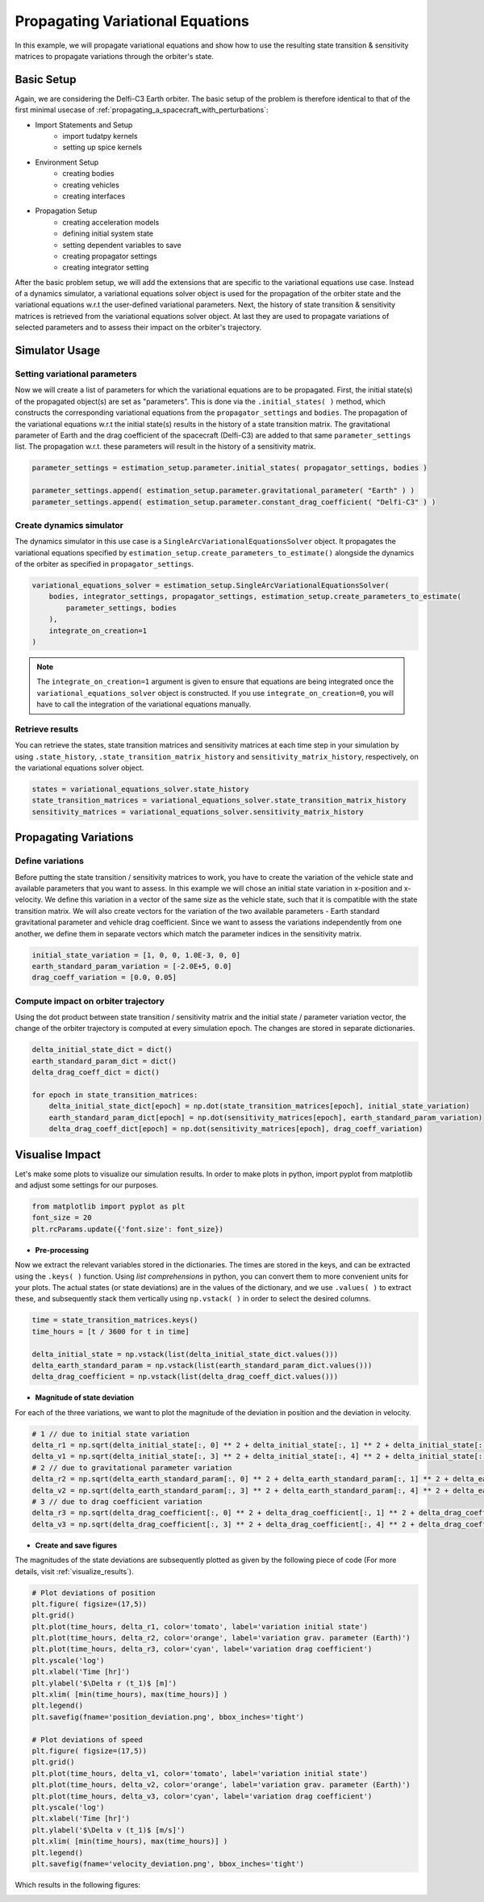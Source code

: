 .. _propagating_variational_equations:

Propagating Variational Equations
===========================================


In this example, we will propagate variational equations and show how to use the resulting state transition & sensitivity matrices to propagate variations through the orbiter's state.


Basic Setup
###########################
Again, we are considering the Delfi-C3 Earth orbiter.
The basic setup of the problem is therefore identical to that of the first minimal usecase of :ref:`propagating_a_spacecraft_with_perturbations`:

*  Import Statements and Setup
    - import tudatpy kernels
    - setting up spice kernels

*  Environment Setup
    - creating bodies
    - creating vehicles
    - creating interfaces

*  Propagation Setup
    - creating acceleration models
    - defining initial system state
    - setting dependent variables to save
    - creating propagator settings
    - creating integrator setting


After the basic problem setup, we will add the extensions that are specific to the variational equations use case.
Instead of a dynamics simulator, a variational equations solver object is used for the propagation of the orbiter state and the variational equations w.r.t the user-defined variational parameters.
Next, the history of state transition & sensitivity matrices is retrieved from the variational equations solver object.
At last they are used to propagate variations of selected parameters and to assess their impact on the orbiter's trajectory.


Simulator Usage
###########################


Setting variational parameters
-------------

Now we will create a list of parameters for which the variational equations are to be propagated.
First, the initial state(s) of the propagated object(s) are set as "parameters". This is done via the ``.initial_states( )`` method, which constructs the corresponding variational equations from the ``propagator_settings`` and ``bodies``.
The propagation of the variational equations w.r.t the initial state(s) results in the history of a state transition matrix.
The gravitational parameter of Earth and the drag coefficient of the spacecraft (Delfi-C3) are added to that same ``parameter_settings`` list.
The propagation w.r.t. these parameters will result in the history of a sensitivity matrix.


.. code-block:: python

    parameter_settings = estimation_setup.parameter.initial_states( propagator_settings, bodies )

    parameter_settings.append( estimation_setup.parameter.gravitational_parameter( "Earth" ) )
    parameter_settings.append( estimation_setup.parameter.constant_drag_coefficient( "Delfi-C3" ) )

Create dynamics simulator
-------------

The dynamics simulator in this use case is a ``SingleArcVariationalEquationsSolver`` object.
It propagates the variational equations specified by ``estimation_setup.create_parameters_to_estimate()`` alongside the dynamics of the orbiter as specified in ``propagator_settings``.

.. code-block:: python

    variational_equations_solver = estimation_setup.SingleArcVariationalEquationsSolver(
        bodies, integrator_settings, propagator_settings, estimation_setup.create_parameters_to_estimate(
            parameter_settings, bodies
        ),
        integrate_on_creation=1
    )

.. note::

  The ``integrate_on_creation=1`` argument is given to ensure that equations are being integrated once the ``variational_equations_solver`` object is constructed. If you use ``integrate_on_creation=0``, you will have to call the integration of the variational equations manually.


Retrieve results
-------------

You can retrieve the states, state transition matrices and sensitivity matrices at each time step in your simulation by using ``.state_history``, ``.state_transition_matrix_history`` and ``sensitivity_matrix_history``, respectively, on the variational equations solver object.

.. code-block:: python

    states = variational_equations_solver.state_history
    state_transition_matrices = variational_equations_solver.state_transition_matrix_history
    sensitivity_matrices = variational_equations_solver.sensitivity_matrix_history




Propagating Variations
###########################

Define variations
-------------
Before putting the state transition / sensitivity matrices to work, you have to create the variation of the vehicle state and available parameters that you want to assess.
In this example we will chose an initial state variation in x-position and x-velocity. We define this variation in a vector of the same size as the vehicle state, such that it is compatible with the state transition matrix.
We will also create vectors for the variation of the two available parameters - Earth standard gravitational parameter and vehicle drag coefficient.
Since we want to assess the variations independently from one another, we define them in separate vectors which match the parameter indices in the sensitivity matrix.

.. code-block:: python

    initial_state_variation = [1, 0, 0, 1.0E-3, 0, 0]
    earth_standard_param_variation = [-2.0E+5, 0.0]
    drag_coeff_variation = [0.0, 0.05]


Compute impact on orbiter trajectory
-------------
Using the dot product between state transition / sensitivity matrix and the initial state / parameter variation vector, the change of the orbiter trajectory is computed at every simulation epoch.
The changes are stored in separate dictionaries.

.. code-block:: python

    delta_initial_state_dict = dict()
    earth_standard_param_dict = dict()
    delta_drag_coeff_dict = dict()

    for epoch in state_transition_matrices:
        delta_initial_state_dict[epoch] = np.dot(state_transition_matrices[epoch], initial_state_variation)
        earth_standard_param_dict[epoch] = np.dot(sensitivity_matrices[epoch], earth_standard_param_variation)
        delta_drag_coeff_dict[epoch] = np.dot(sensitivity_matrices[epoch], drag_coeff_variation)


Visualise Impact
###########################

Let's make some plots to visualize our simulation results. In order to make plots in python, import pyplot from matplotlib and adjust some settings for our purposes.

.. code-block:: python

    from matplotlib import pyplot as plt
    font_size = 20
    plt.rcParams.update({'font.size': font_size})



- **Pre-processing**

Now we extract the relevant variables stored in the dictionaries. The times are stored in the keys, and can be extracted using the ``.keys( )`` function.
Using *list comprehensions* in python, you can convert them to more convenient units for your plots.
The actual states (or state deviations) are in the values of the dictionary, and we use ``.values( )`` to extract these, and subsequently stack them vertically using ``np.vstack( )`` in order to select the desired columns.

.. code-block:: python

    time = state_transition_matrices.keys()
    time_hours = [t / 3600 for t in time]

    delta_initial_state = np.vstack(list(delta_initial_state_dict.values()))
    delta_earth_standard_param = np.vstack(list(earth_standard_param_dict.values()))
    delta_drag_coefficient = np.vstack(list(delta_drag_coeff_dict.values()))



- **Magnitude of state deviation**

For each of the three variations, we want to plot the magnitude of the deviation in position and the deviation in velocity.

.. code-block:: python

    # 1 // due to initial state variation
    delta_r1 = np.sqrt(delta_initial_state[:, 0] ** 2 + delta_initial_state[:, 1] ** 2 + delta_initial_state[:, 2] ** 2)
    delta_v1 = np.sqrt(delta_initial_state[:, 3] ** 2 + delta_initial_state[:, 4] ** 2 + delta_initial_state[:, 5] ** 2)
    # 2 // due to gravitational parameter variation
    delta_r2 = np.sqrt(delta_earth_standard_param[:, 0] ** 2 + delta_earth_standard_param[:, 1] ** 2 + delta_earth_standard_param[:, 2] ** 2)
    delta_v2 = np.sqrt(delta_earth_standard_param[:, 3] ** 2 + delta_earth_standard_param[:, 4] ** 2 + delta_earth_standard_param[:, 5] ** 2)
    # 3 // due to drag coefficient variation
    delta_r3 = np.sqrt(delta_drag_coefficient[:, 0] ** 2 + delta_drag_coefficient[:, 1] ** 2 + delta_drag_coefficient[:, 2] ** 2)
    delta_v3 = np.sqrt(delta_drag_coefficient[:, 3] ** 2 + delta_drag_coefficient[:, 4] ** 2 + delta_drag_coefficient[:, 5] ** 2)


- **Create and save figures**

The magnitudes of the state deviations are subsequently plotted as given by the following piece of code (For more details, visit :ref:`visualize_results`).

.. code-block:: python

    # Plot deviations of position
    plt.figure( figsize=(17,5))
    plt.grid()
    plt.plot(time_hours, delta_r1, color='tomato', label='variation initial state')
    plt.plot(time_hours, delta_r2, color='orange', label='variation grav. parameter (Earth)')
    plt.plot(time_hours, delta_r3, color='cyan', label='variation drag coefficient')
    plt.yscale('log')
    plt.xlabel('Time [hr]')
    plt.ylabel('$\Delta r (t_1)$ [m]')
    plt.xlim( [min(time_hours), max(time_hours)] )
    plt.legend()
    plt.savefig(fname='position_deviation.png', bbox_inches='tight')

    # Plot deviations of speed
    plt.figure( figsize=(17,5))
    plt.grid()
    plt.plot(time_hours, delta_v1, color='tomato', label='variation initial state')
    plt.plot(time_hours, delta_v2, color='orange', label='variation grav. parameter (Earth)')
    plt.plot(time_hours, delta_v3, color='cyan', label='variation drag coefficient')
    plt.yscale('log')
    plt.xlabel('Time [hr]')
    plt.ylabel('$\Delta v (t_1)$ [m/s]')
    plt.xlim( [min(time_hours), max(time_hours)] )
    plt.legend()
    plt.savefig(fname='velocity_deviation.png', bbox_inches='tight')

Which results in the following figures:

.. image:: figures/position_deviation.png

.. image:: figures/velocity_deviation.png
